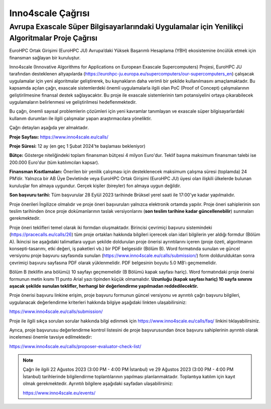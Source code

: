 ======================
Inno4scale Çağrısı
======================

-------------------------------------------------------------------------------------------------
Avrupa Exascale Süper Bilgisayarlarındaki Uygulamalar için Yenilikçi Algoritmalar Proje Çağrısı
-------------------------------------------------------------------------------------------------

EuroHPC Ortak Girişimi (EuroHPC JU) Avrupa’daki Yüksek Başarımlı Hesaplama (YBH) ekosistemine öncülük etmek için finansman sağlayan bir kuruluştur.

Inno4scale (Innovative Algorithms for Applications on European Exascale Supercomputers) Projesi, EuroHPC JU tarafından desteklenen altyapılarda (https://eurohpc-ju.europa.eu/supercomputers/our-supercomputers_en) çalışacak uygulamalar için yeni algoritmalar geliştirerek, bu kaynakların daha verimli bir şekilde kullanılmasını amaçlamaktadır. Bu kapsamda açılan çağrı, exascale sistemlerdeki önemli uygulamalarla ilgili olan PoC (Proof of Concept) çalışmalarının geliştirilmesine finansal destek sağlayacaktır. Bu proje ile exascale sistemlerinin tam potansiyelini ortaya çıkarabilecek uygulamaların belirlenmesi ve geliştirilmesi hedeflenmektedir.

Bu çağrı, önemli sayısal problemlerin çözümleri için yeni kavramlar tanımlayan ve exascale süper bilgisayarlardaki kullanım durumları ile ilgili çalışmalar yapan araştırmacılara yöneliktir.

Çağrı detayları aşağıda yer almaktadır. 

**Proje Sayfası:** https://www.inno4scale.eu/calls/

**Proje Süresi:** 12 ay (en geç 1 Şubat 2024'te başlaması bekleniyor)

**Bütçe:** Gösterge niteliğindeki toplam finansman bütçesi 4 milyon Euro'dur. Teklif başına maksimum finansman talebi ise 200.000 Euro'dur (tüm katılımcıları kapsar).

**Finansman Kısıtlamaları:** Önerilen bir yenilik çalışması için desteklenecek maksimum çalışma süresi (toplamda) 24 PM’dir. Yalnızca bir AB Üye Devletinde veya EuroHPC Ortak Girişimi (EuroHPC JU) üyesi olan ilişkili ülkelerde bulunan kuruluşlar fon almaya uygundur. Gerçek kişiler (bireyler) fon almaya uygun değildir.

**Son başvuru tarihi:** Tüm başvurular 28 Eylül 2023 tarihinde Brüksel yerel saati ile 17:00'ye kadar yapılmalıdır.

Proje önerileri İngilizce olmalıdır ve proje öneri başvuruları yalnızca elektronik ortamda yapılır.  Proje öneri sahiplerinin son teslim tarihinden önce proje dokümanlarının taslak versiyonlarını (**son teslim tarihine kadar güncellenebilir**) sunmaları gerekmektedir.

Proje öneri teklifleri temel olarak iki formdan oluşmaktadır. Birincisi çevrimiçi başvuru sistemindeki (https://pracecalls.eu/calls/26) tüm proje ortakları hakkında bilgileri içerecek olan idari bilgilerin yer aldığı formdur (Bölüm A). İkincisi ise aşağıdaki talimatlara uygun şekilde doldurulan proje önerisi ayrıntılarını içeren (proje özeti, algoritmanın konsepti-tasarımı, etki değeri, iş paketleri vb.) bir PDF belgesidir (Bölüm B). Word formatında sunulan ve güncel versiyonu proje başvuru sayfasında sunulan (https://www.inno4scale.eu/calls/submission/) form doldurulduktan sonra çevrimiçi başvuru sayfasına PDF olarak yüklenmelidir. PDF belgesinin boyutu 5.0 MB’ı geçmemelidir.

Bölüm B (teklifin ana bölümü) 10 sayfayı geçmemelidir (B Bölümü kapak sayfası hariç). Word formatındaki proje önerisi formunun metin kısmı 11 punto Arial yazı tipinden küçük olmamalıdır. **Uzunluğu (kapak sayfası hariç) 10 sayfa sınırını aşacak şekilde sunulan teklifler, herhangi bir değerlendirme yapılmadan reddedilecektir.**

Proje önerisi başvuru linkine erişim, proje başvuru formunun güncel versiyonu ve ayrıntılı çağrı başvuru bilgileri, uygulanacak değerlendirme kriterleri hakkında bilgiye aşağıdaki linkten ulaşabilirsiniz:

https://www.inno4scale.eu/calls/submission/

Proje ile ilgili sıkça sorulan sorular hakkında bilgi edinmek için https://www.inno4scale.eu/calls/faq/ linkini tıklayabilirsiniz.

Ayrıca, proje başvurusu değerlendirme kontrol listesini de proje başvurusundan önce başvuru sahiplerinin ayrıntılı olarak incelemesi önemle tavsiye edilmektedir:

https://www.inno4scale.eu/calls/proposer-evaluator-check-list/

.. note::

    Çağrı ile ilgili 22 Ağustos 2023 (3:00 PM - 4:00 PM İstanbul) ve 29 Ağustos 2023 (3:00 PM - 4:00 PM İstanbul) tarihlerinde bilgilendirme toplantılarının yapılması planlanmaktadır. Toplantıya katılım için kayıt olmak gerekmektedir. Ayrıntılı bilgilere aşağıdaki sayfadan ulaşabilirsiniz:

    https://www.inno4scale.eu/events/



